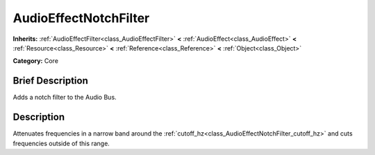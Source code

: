 .. Generated automatically by doc/tools/makerst.py in Godot's source tree.
.. DO NOT EDIT THIS FILE, but the AudioEffectNotchFilter.xml source instead.
.. The source is found in doc/classes or modules/<name>/doc_classes.

.. _class_AudioEffectNotchFilter:

AudioEffectNotchFilter
======================

**Inherits:** :ref:`AudioEffectFilter<class_AudioEffectFilter>` **<** :ref:`AudioEffect<class_AudioEffect>` **<** :ref:`Resource<class_Resource>` **<** :ref:`Reference<class_Reference>` **<** :ref:`Object<class_Object>`

**Category:** Core

Brief Description
-----------------

Adds a notch filter to the Audio Bus.

Description
-----------

Attenuates frequencies in a narrow band around the :ref:`cutoff_hz<class_AudioEffectNotchFilter_cutoff_hz>` and cuts frequencies outside of this range.

